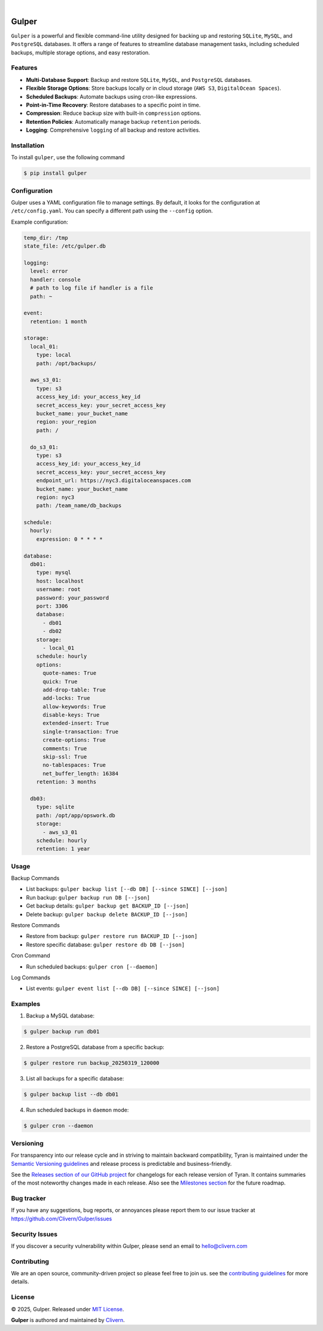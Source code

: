 .. image:: https://images.unsplash.com/photo-1581059729226-c493d3086748
  :width: 700
  :alt: Cover Photo

.. image:: https://img.shields.io/pypi/v/gulper.svg
    :alt: PyPI-Server
    :target: https://pypi.org/project/gulper/
.. image:: https://img.shields.io/badge/Docker-0.0.11-1abc9c.svg
    :alt: Docker Image
    :target: https://hub.docker.com/r/clivern/gulper/tags
.. image:: https://github.com/Clivern/Gulper/actions/workflows/ci.yml/badge.svg?branch=main
    :alt: Build Status
    :target: https://github.com/Clivern/Gulper/actions/workflows/ci.yml
.. image:: https://static.pepy.tech/badge/gulper
    :alt: Downloads
    :target: https://pepy.tech/projects/gulper

|

=======
Gulper
=======

``Gulper`` is a powerful and flexible command-line utility designed for backing up and restoring ``SQLite``, ``MySQL``, and ``PostgreSQL`` databases. It offers a range of features to streamline database management tasks, including scheduled backups, multiple storage options, and easy restoration.


Features
========

- **Multi-Database Support**: Backup and restore ``SQLite``, ``MySQL``, and ``PostgreSQL`` databases.
- **Flexible Storage Options**: Store backups locally or in cloud storage (``AWS S3``, ``DigitalOcean Spaces``).
- **Scheduled Backups**: Automate backups using cron-like expressions.
- **Point-in-Time Recovery**: Restore databases to a specific point in time.
- **Compression**: Reduce backup size with built-in ``compression`` options.
- **Retention Policies**: Automatically manage backup ``retention`` periods.
- **Logging**: Comprehensive ``logging`` of all backup and restore activities.


Installation
============

To install ``gulper``, use the following command

.. code-block::

  $ pip install gulper


Configuration
=============

Gulper uses a YAML configuration file to manage settings. By default, it looks for the configuration at ``/etc/config.yaml``. You can specify a different path using the ``--config`` option.

Example configuration:

.. code-block:: yaml

  temp_dir: /tmp
  state_file: /etc/gulper.db

  logging:
    level: error
    handler: console
    # path to log file if handler is a file
    path: ~

  event:
    retention: 1 month

  storage:
    local_01:
      type: local
      path: /opt/backups/

    aws_s3_01:
      type: s3
      access_key_id: your_access_key_id
      secret_access_key: your_secret_access_key
      bucket_name: your_bucket_name
      region: your_region
      path: /

    do_s3_01:
      type: s3
      access_key_id: your_access_key_id
      secret_access_key: your_secret_access_key
      endpoint_url: https://nyc3.digitaloceanspaces.com
      bucket_name: your_bucket_name
      region: nyc3
      path: /team_name/db_backups

  schedule:
    hourly:
      expression: 0 * * * *

  database:
    db01:
      type: mysql
      host: localhost
      username: root
      password: your_password
      port: 3306
      database:
        - db01
        - db02
      storage:
        - local_01
      schedule: hourly
      options:
        quote-names: True
        quick: True
        add-drop-table: True
        add-locks: True
        allow-keywords: True
        disable-keys: True
        extended-insert: True
        single-transaction: True
        create-options: True
        comments: True
        skip-ssl: True
        no-tablespaces: True
        net_buffer_length: 16384
      retention: 3 months

    db03:
      type: sqlite
      path: /opt/app/opswork.db
      storage:
        - aws_s3_01
      schedule: hourly
      retention: 1 year


Usage
======

Backup Commands

- List backups: ``gulper backup list [--db DB] [--since SINCE] [--json]``
- Run backup: ``gulper backup run DB [--json]``
- Get backup details: ``gulper backup get BACKUP_ID [--json]``
- Delete backup: ``gulper backup delete BACKUP_ID [--json]``

Restore Commands

- Restore from backup: ``gulper restore run BACKUP_ID [--json]``
- Restore specific database: ``gulper restore db DB [--json]``

Cron Command

- Run scheduled backups: ``gulper cron [--daemon]``

Log Commands

- List events: ``gulper event list [--db DB] [--since SINCE] [--json]``


Examples
=========

1. Backup a MySQL database:

.. code-block::

   $ gulper backup run db01


2. Restore a PostgreSQL database from a specific backup:

.. code-block::

   $ gulper restore run backup_20250319_120000


3. List all backups for a specific database:

.. code-block::

   $ gulper backup list --db db01


4. Run scheduled backups in ``daemon`` mode:

.. code-block::

  $ gulper cron --daemon


Versioning
==========

For transparency into our release cycle and in striving to maintain backward
compatibility, Tyran is maintained under the `Semantic Versioning guidelines`_
and release process is predictable and business-friendly.

.. _Semantic Versioning guidelines: https://semver.org/

See the `Releases section of our GitHub project`_ for changelogs for each release
version of Tyran. It contains summaries of the most noteworthy changes made
in each release. Also see the `Milestones section`_ for the future roadmap.

.. _Releases section of our GitHub project: https://github.com/Clivern/Gulper/releases
.. _Milestones section: https://github.com/Clivern/Gulper/milestones


Bug tracker
===========

If you have any suggestions, bug reports, or annoyances please report them to
our issue tracker at https://github.com/Clivern/Gulper/issues


Security Issues
===============

If you discover a security vulnerability within Gulper, please send an email to
`hello@clivern.com <mailto:hello@clivern.com>`_

.. _hello@clivern.com <mailto:hello@clivern.com>: mailto:hello@clivern.com


Contributing
============

We are an open source, community-driven project so please feel free to join
us. see the `contributing guidelines`_ for more details.

.. _contributing guidelines: CONTRIBUTING.rst


License
=======

© 2025, Gulper. Released under `MIT License`_.

.. _MIT License: https://opensource.org/licenses/mit-license.php

**Gulper** is authored and maintained by `Clivern <https://github.com/clivern>`_.

